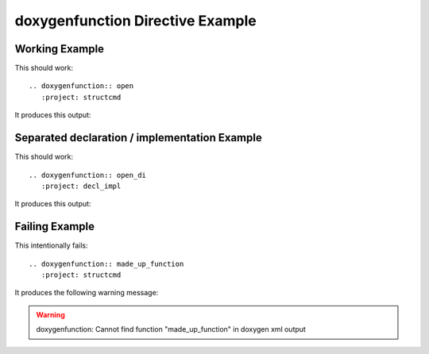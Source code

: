 
.. _function-example:

doxygenfunction Directive Example
=================================

Working Example
---------------

This should work::

   .. doxygenfunction:: open
      :project: structcmd

It produces this output:

.. doxygenfunction:: open
   :project: structcmd
   :no-link:

Separated declaration / implementation Example
----------------------------------------------

This should work::

   .. doxygenfunction:: open_di
      :project: decl_impl

It produces this output:

.. doxygenfunction:: open_di
   :project: decl_impl
   :no-link:

Failing Example
---------------

This intentionally fails::

   .. doxygenfunction:: made_up_function
      :project: structcmd

It produces the following warning message:

.. warning:: doxygenfunction: Cannot find function "made_up_function" in doxygen xml output

